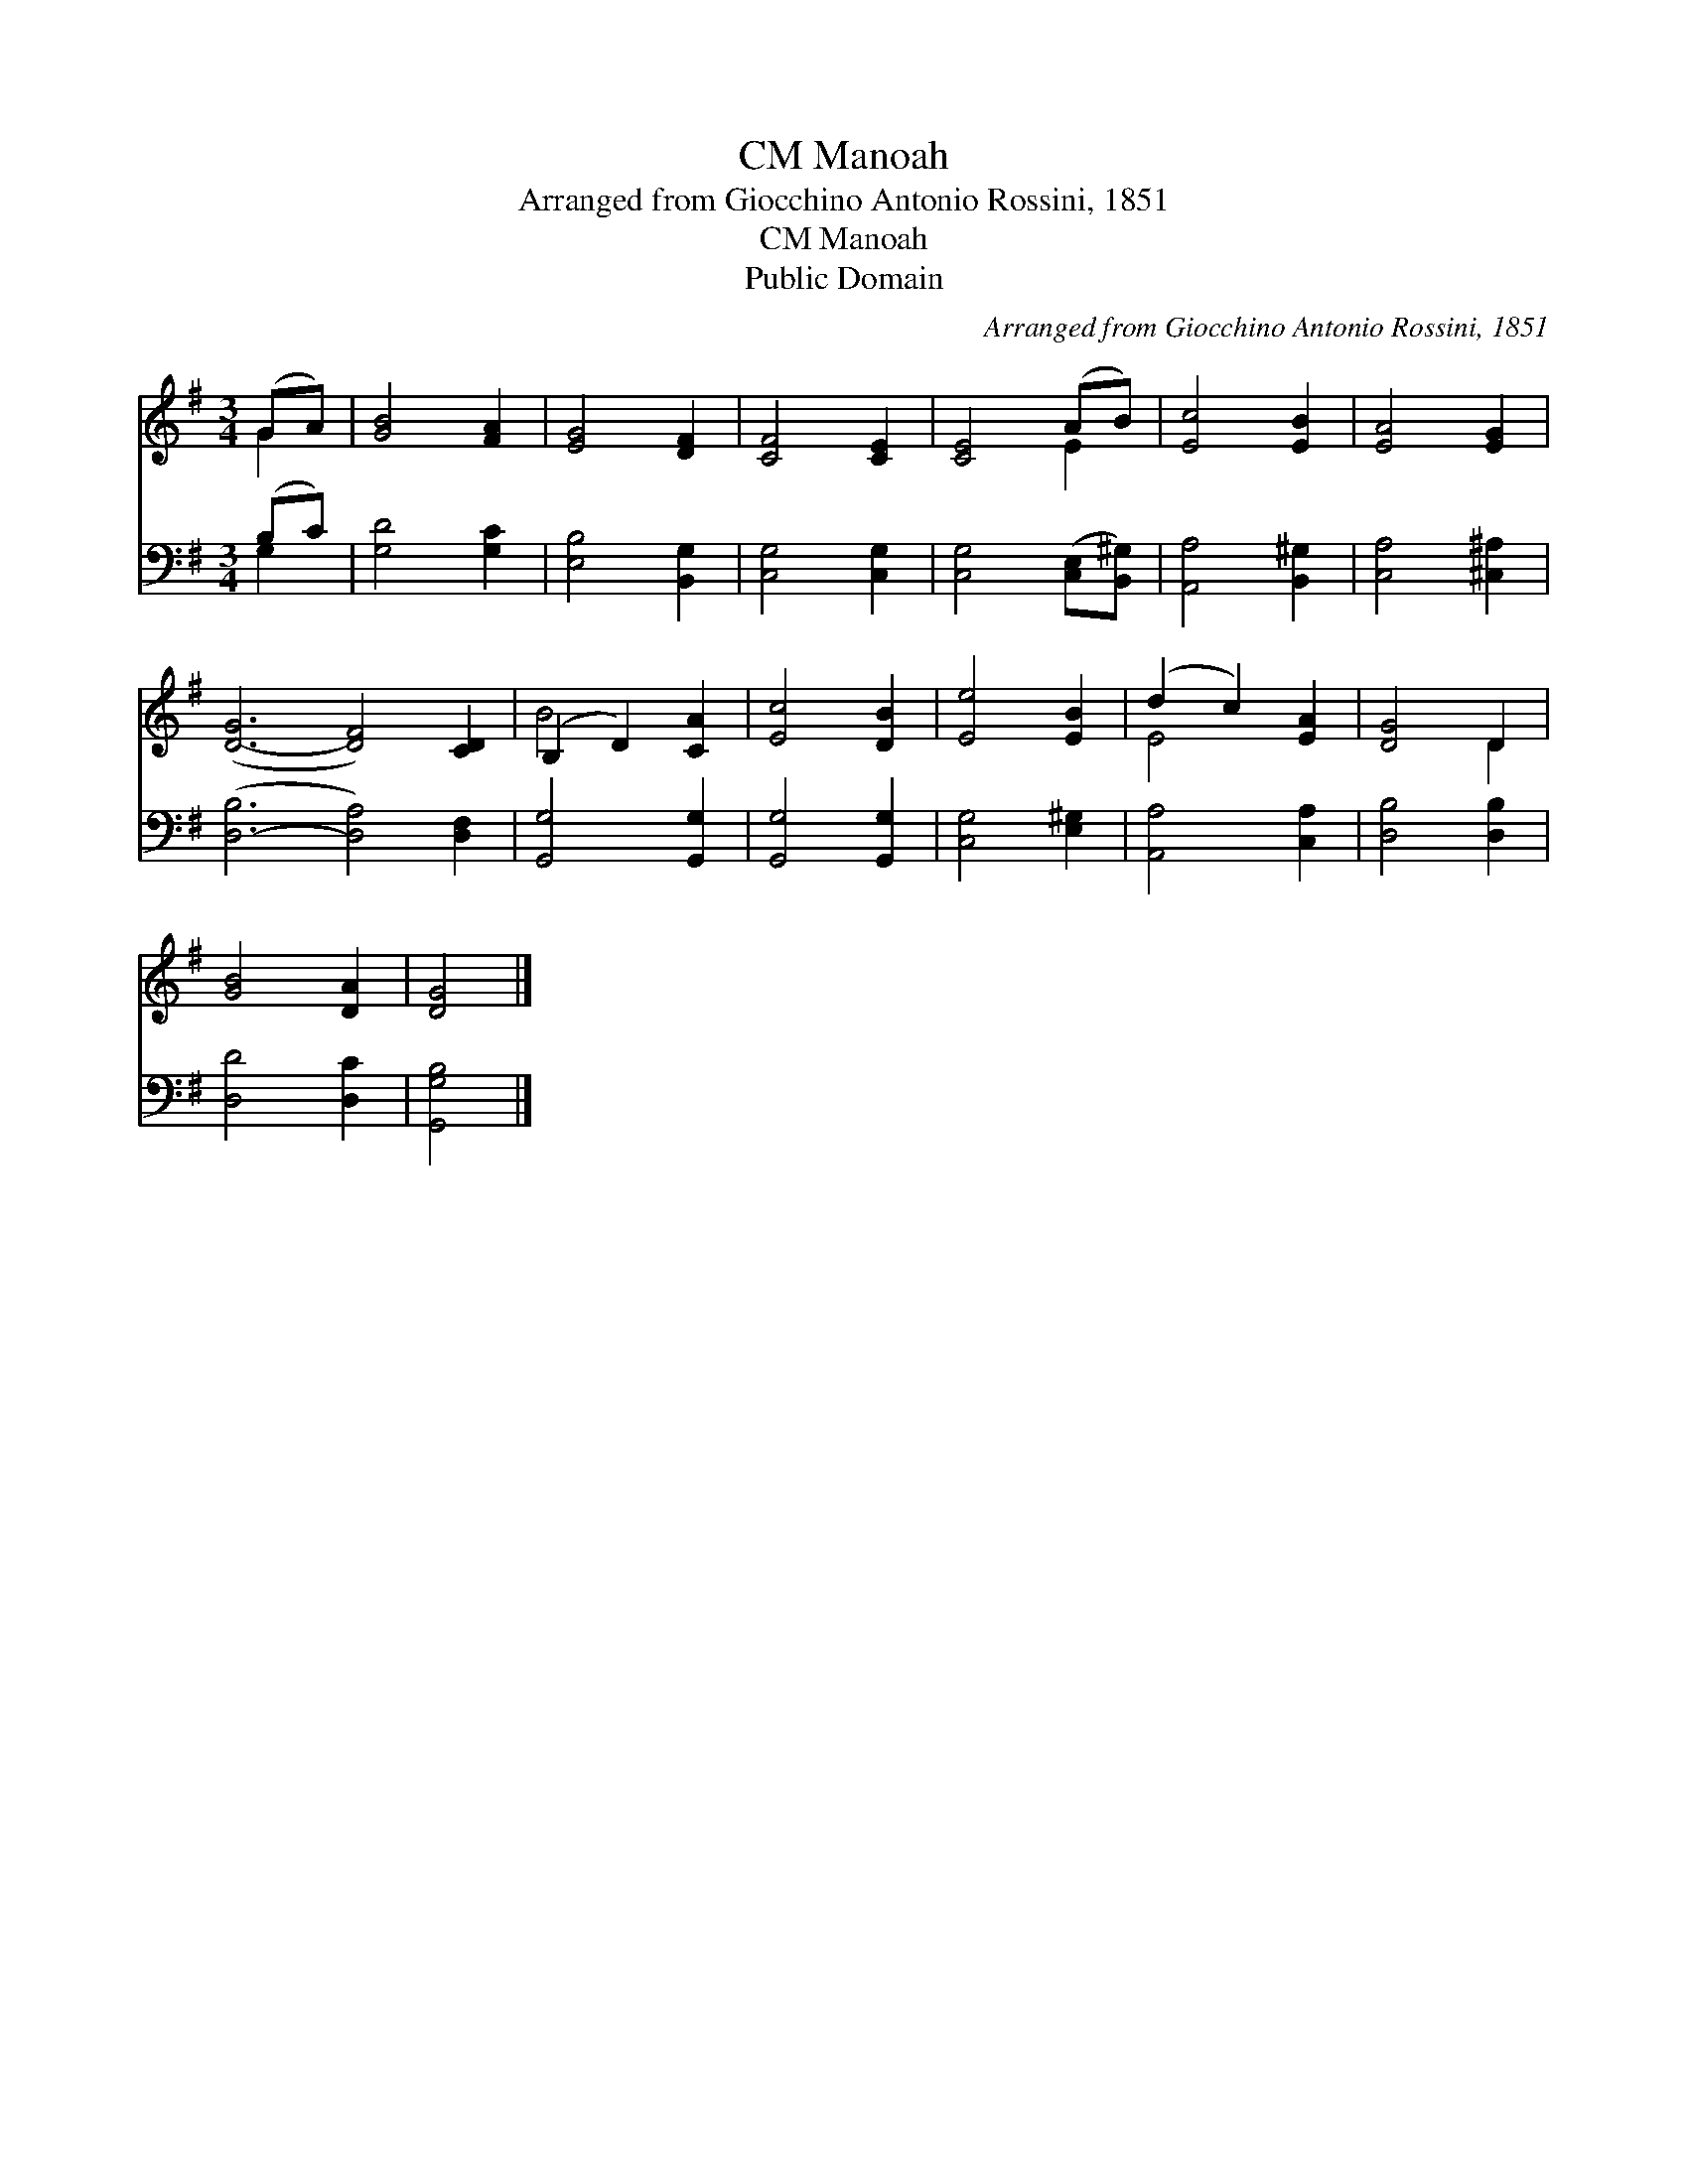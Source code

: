 X:1
T:Manoah, CM
T:Arranged from Giocchino Antonio Rossini, 1851
T:Manoah, CM
T:Public Domain
C:Arranged from Giocchino Antonio Rossini, 1851
Z:Public Domain
%%score ( 1 2 ) ( 3 4 )
L:1/8
M:3/4
K:G
V:1 treble 
V:2 treble 
V:3 bass 
V:4 bass 
V:1
 (GA) | [GB]4 [FA]2 | [EG]4 [DF]2 | [CF]4 [CE]2 | [CE]4 (AB) | [Ec]4 [EB]2 | [EA]4 [EG]2 | %7
 ([D-G]6 [DF]4) [CD]2 | (B,2 D2) [CA]2 | [Ec]4 [DB]2 | [Ee]4 [EB]2 | (d2 c2) [EA]2 | [DG]4 D2 | %13
 [GB]4 [DA]2 | [DG]4 |] %15
V:2
 G2 | x6 | x6 | x6 | x4 E2 | x6 | x6 | x12 | B4 x2 | x6 | x6 | E4 x2 | x4 D2 | x6 | x4 |] %15
V:3
 (B,C) | [G,D]4 [G,C]2 | [E,B,]4 [B,,G,]2 | [C,G,]4 [C,G,]2 | [C,G,]4 ([C,E,][B,,^G,]) | %5
 [A,,A,]4 [B,,^G,]2 | [C,A,]4 [^C,^A,]2 | ([D,-B,]6 [D,A,]4) [D,F,]2 | [G,,G,]4 [G,,G,]2 | %9
 [G,,G,]4 [G,,G,]2 | [C,G,]4 [E,^G,]2 | [A,,A,]4 [C,A,]2 | [D,B,]4 [D,B,]2 | [D,D]4 [D,C]2 | %14
 [G,,G,B,]4 |] %15
V:4
 G,2 | x6 | x6 | x6 | x6 | x6 | x6 | x12 | x6 | x6 | x6 | x6 | x6 | x6 | x4 |] %15

